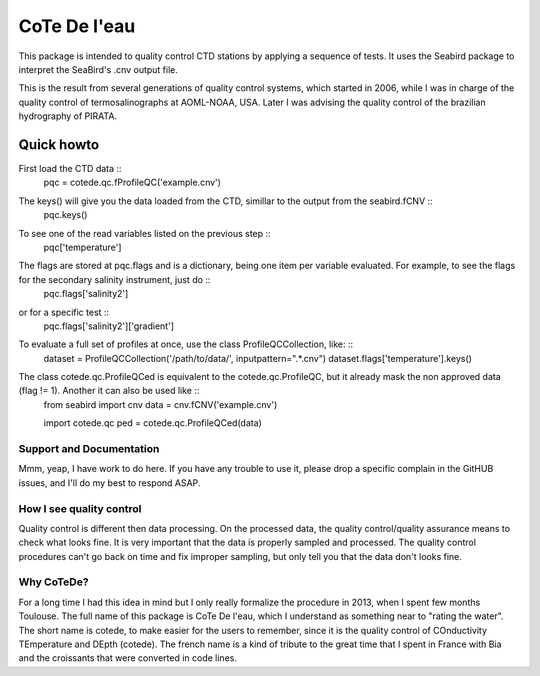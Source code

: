 =============
CoTe De l'eau
=============

This package is intended to quality control CTD stations by applying
a sequence of tests. It uses the Seabird package to interpret the
SeaBird's .cnv output file.

This is the result from several generations of quality control systems,
which started in 2006, while I was in charge of the quality control
of termosalinographs at AOML-NOAA, USA. Later I was advising the
quality control of the brazilian hydrography of PIRATA.

Quick howto
___________

First load the CTD data ::
    pqc = cotede.qc.fProfileQC('example.cnv')

The keys() will give you the data loaded from the CTD, simillar to the output from the seabird.fCNV ::
    pqc.keys()

To see one of the read variables listed on the previous step ::
    pqc['temperature']

The flags are stored at pqc.flags and is a dictionary, being one item per variable evaluated. For example, to see the flags for the secondary salinity instrument, just do ::
    pqc.flags['salinity2']

or for a specific test ::
    pqc.flags['salinity2']['gradient']

To evaluate a full set of profiles at once, use the class ProfileQCCollection, like: ::
    dataset = ProfileQCCollection('/path/to/data/', inputpattern=".*\.cnv")
    dataset.flags['temperature'].keys()

The class cotede.qc.ProfileQCed is equivalent to the cotede.qc.ProfileQC, but it already mask the non approved data (flag != 1). Another it can also be used like ::
    from seabird import cnv
    data = cnv.fCNV('example.cnv')

    import cotede.qc
    ped = cotede.qc.ProfileQCed(data)

Support and Documentation
-------------------------

Mmm, yeap, I have work to do here. If you have any trouble to use it, please drop a specific complain in the GitHUB issues, and I'll do my best to respond ASAP.

How I see quality control
-------------------------

Quality control is different then data processing. On the processed data, the quality control/quality assurance means to check what looks fine. It is very important that the data is properly sampled and processed. The quality control procedures can't go back on time and fix improper sampling, but only tell you that the data don't looks fine.

Why CoTeDe?
-----------

For a long time I had this idea in mind but I only really formalize the procedure in 2013, when I spent few months Toulouse. 
The full name of this package is CoTe De l'eau, which I understand as something near to "rating the water". 
The short name is cotede, to make easier for the users to remember, since it is the quality control of COnductivity TEmperature and DEpth (cotede). 
The french name is a kind of tribute to the great time that I spent in France with Bia and the croissants that were converted in code lines.

